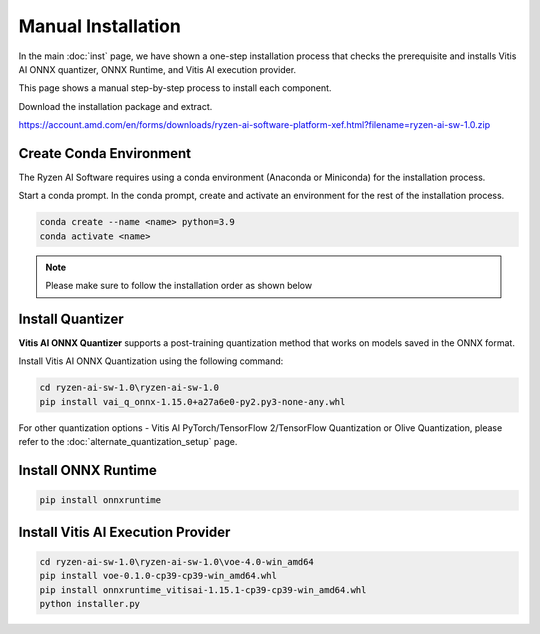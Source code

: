 ###################
Manual Installation
###################

In the main :doc:`inst` page, we have shown a one-step installation process that checks the prerequisite and installs Vitis AI ONNX quantizer, ONNX Runtime, and Vitis AI execution provider.

This page shows a manual step-by-step process to install each component. 

Download the installation package and extract. 

https://account.amd.com/en/forms/downloads/ryzen-ai-software-platform-xef.html?filename=ryzen-ai-sw-1.0.zip

.. code-block:

    cd ryzen-ai-sw-1.0\ryzen-ai-sw-1.0

************************
Create Conda Environment
************************

The Ryzen AI Software  requires using a conda environment (Anaconda or Miniconda) for the installation process. 

Start a conda prompt. In the conda prompt, create and activate an environment for the rest of the installation process. 

.. code-block:: 

  conda create --name <name> python=3.9
  conda activate <name> 


.. _install-onnx-quantizer:


.. note::

   Please make sure to follow the installation order as shown below

*****************
Install Quantizer
*****************

**Vitis AI ONNX Quantizer** supports a post-training quantization method that works on models saved in the ONNX format. 

Install Vitis AI ONNX Quantization using the following command:

.. code-block:: shell

   cd ryzen-ai-sw-1.0\ryzen-ai-sw-1.0
   pip install vai_q_onnx-1.15.0+a27a6e0-py2.py3-none-any.whl

For other quantization options - Vitis AI PyTorch/TensorFlow 2/TensorFlow Quantization or Olive Quantization, please refer to the :doc:`alternate_quantization_setup` page. 


********************
Install ONNX Runtime
********************

.. code-block::
   
   pip install onnxruntime 


***********************************
Install Vitis AI Execution Provider
***********************************

.. code-block:: 

     cd ryzen-ai-sw-1.0\ryzen-ai-sw-1.0\voe-4.0-win_amd64
     pip install voe-0.1.0-cp39-cp39-win_amd64.whl
     pip install onnxruntime_vitisai-1.15.1-cp39-cp39-win_amd64.whl
     python installer.py
